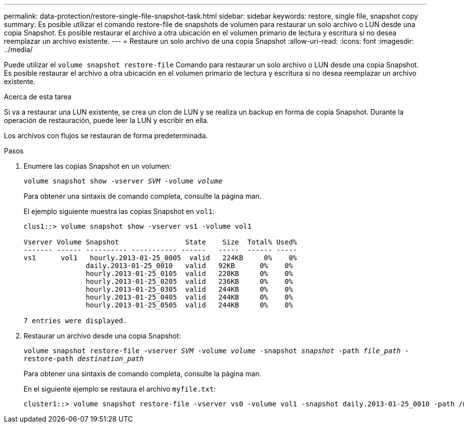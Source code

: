 ---
permalink: data-protection/restore-single-file-snapshot-task.html 
sidebar: sidebar 
keywords: restore, single file, snapshot copy 
summary: Es posible utilizar el comando restore-file de snapshots de volumen para restaurar un solo archivo o LUN desde una copia Snapshot. Es posible restaurar el archivo a otra ubicación en el volumen primario de lectura y escritura si no desea reemplazar un archivo existente. 
---
= Restaure un solo archivo de una copia Snapshot
:allow-uri-read: 
:icons: font
:imagesdir: ../media/


[role="lead"]
Puede utilizar el `volume snapshot restore-file` Comando para restaurar un solo archivo o LUN desde una copia Snapshot. Es posible restaurar el archivo a otra ubicación en el volumen primario de lectura y escritura si no desea reemplazar un archivo existente.

.Acerca de esta tarea
Si va a restaurar una LUN existente, se crea un clon de LUN y se realiza un backup en forma de copia Snapshot. Durante la operación de restauración, puede leer la LUN y escribir en ella.

Los archivos con flujos se restauran de forma predeterminada.

.Pasos
. Enumere las copias Snapshot en un volumen:
+
`volume snapshot show -vserver _SVM_ -volume _volume_`

+
Para obtener una sintaxis de comando completa, consulte la página man.

+
El ejemplo siguiente muestra las copias Snapshot en `vol1`:

+
[listing]
----

clus1::> volume snapshot show -vserver vs1 -volume vol1

Vserver Volume Snapshot                State    Size  Total% Used%
------- ------ ---------- ----------- ------   -----  ------ -----
vs1	 vol1   hourly.2013-01-25_0005  valid   224KB     0%    0%
               daily.2013-01-25_0010   valid   92KB      0%    0%
               hourly.2013-01-25_0105  valid   228KB     0%    0%
               hourly.2013-01-25_0205  valid   236KB     0%    0%
               hourly.2013-01-25_0305  valid   244KB     0%    0%
               hourly.2013-01-25_0405  valid   244KB     0%    0%
               hourly.2013-01-25_0505  valid   244KB     0%    0%

7 entries were displayed.
----
. Restaurar un archivo desde una copia Snapshot:
+
`volume snapshot restore-file -vserver _SVM_ -volume _volume_ -snapshot _snapshot_ -path _file_path_ -restore-path _destination_path_`

+
Para obtener una sintaxis de comando completa, consulte la página man.

+
En el siguiente ejemplo se restaura el archivo `myfile.txt`:

+
[listing]
----
cluster1::> volume snapshot restore-file -vserver vs0 -volume vol1 -snapshot daily.2013-01-25_0010 -path /myfile.txt
----

